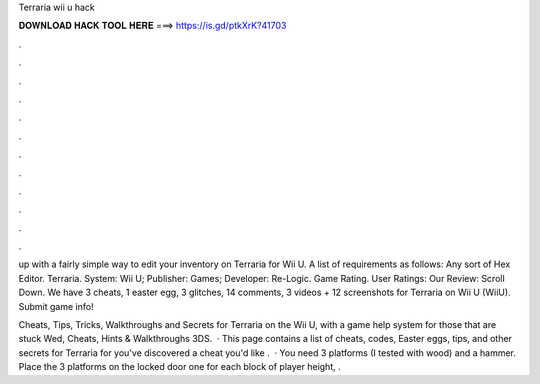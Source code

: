Terraria wii u hack



𝐃𝐎𝐖𝐍𝐋𝐎𝐀𝐃 𝐇𝐀𝐂𝐊 𝐓𝐎𝐎𝐋 𝐇𝐄𝐑𝐄 ===> https://is.gd/ptkXrK?41703



.



.



.



.



.



.



.



.



.



.



.



.

up with a fairly simple way to edit your inventory on Terraria for Wii U. A list of requirements as follows: Any sort of Hex Editor. Terraria. System: Wii U; Publisher: Games; Developer: Re-Logic. Game Rating. User Ratings: Our Review: Scroll Down. We have 3 cheats, 1 easter egg, 3 glitches, 14 comments, 3 videos + 12 screenshots for Terraria on Wii U (WiiU). Submit game info!

Cheats, Tips, Tricks, Walkthroughs and Secrets for Terraria on the Wii U, with a game help system for those that are stuck Wed, Cheats, Hints & Walkthroughs 3DS.  · This page contains a list of cheats, codes, Easter eggs, tips, and other secrets for Terraria for  you've discovered a cheat you'd like .  · You need 3 platforms (I tested with wood) and a hammer. Place the 3 platforms on the locked door one for each block of player height, .
